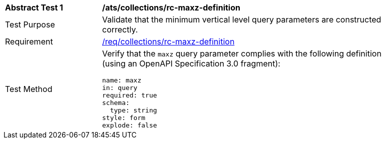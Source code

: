 [[ats_collections_rc-maxz-definition]]
[width="90%",cols="2,6a"]
|===
^|*Abstract Test {counter:ats-id}* |*/ats/collections/rc-maxz-definition*
^|Test Purpose |Validate that the minimum vertical level query parameters are constructed correctly.
^|Requirement |<<req_collections_rc-maxz-definition,/req/collections/rc-maxz-definition>>
^|Test Method |Verify that the `maxz` query parameter complies with the following definition (using an OpenAPI Specification 3.0 fragment):

[source,YAML]
----
name: maxz
in: query
required: true
schema:
  type: string
style: form
explode: false
----
|===
